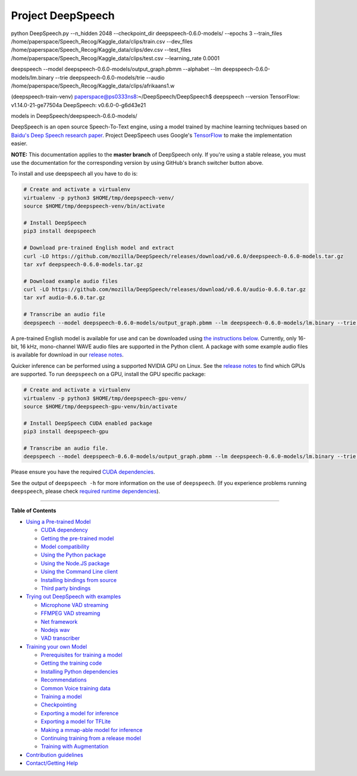 Project DeepSpeech
==================

python DeepSpeech.py --n_hidden 2048 --checkpoint_dir deepspeech-0.6.0-models/ --epochs 3 --train_files /home/paperspace/Speech_Recog/Kaggle_data/clips/train.csv --dev_files /home/paperspace/Speech_Recog/Kaggle_data/clips/dev.csv --test_files /home/paperspace/Speech_Recog/Kaggle_data/clips/test.csv --learning_rate 0.0001


deepspeech --model deepspeech-0.6.0-models/output_graph.pbmm --alphabet --lm deepspeech-0.6.0-models/lm.binary --trie deepspeech-0.6.0-models/trie --audio /home/paperspace/Speech_Recog/Kaggle_data/clips/afrikaans1.w



(deepspeech-train-venv) paperspace@ps0333ns8:~/DeepSpeech/DeepSpeech$ deepspeech --version                                                                   TensorFlow: v1.14.0-21-ge77504a                                                                                                                              DeepSpeech: v0.6.0-0-g6d43e21                                                                                                                                

models in DeepSpeech/deepspeech-0.6.0-models/    

.. image:: https://readthedocs.org/projects/deepspeech/badge/?version=latest
   :target: http://deepspeech.readthedocs.io/?badge=latest
   :alt: Documentation


.. image:: https://community-tc.services.mozilla.com/api/github/v1/repository/mozilla/DeepSpeech/master/badge.svg
   :target: https://community-tc.services.mozilla.com/api/github/v1/repository/mozilla/DeepSpeech/master/latest
   :alt: Task Status


DeepSpeech is an open source Speech-To-Text engine, using a model trained by machine learning techniques based on `Baidu's Deep Speech research paper <https://arxiv.org/abs/1412.5567>`_. Project DeepSpeech uses Google's `TensorFlow <https://www.tensorflow.org/>`_ to make the implementation easier.

**NOTE:** This documentation applies to the **master branch** of DeepSpeech only. If you're using a stable release, you must use the documentation for the corresponding version by using GitHub's branch switcher button above.

To install and use deepspeech all you have to do is:

.. code-block:: bash

   # Create and activate a virtualenv
   virtualenv -p python3 $HOME/tmp/deepspeech-venv/
   source $HOME/tmp/deepspeech-venv/bin/activate

   # Install DeepSpeech
   pip3 install deepspeech

   # Download pre-trained English model and extract
   curl -LO https://github.com/mozilla/DeepSpeech/releases/download/v0.6.0/deepspeech-0.6.0-models.tar.gz
   tar xvf deepspeech-0.6.0-models.tar.gz

   # Download example audio files
   curl -LO https://github.com/mozilla/DeepSpeech/releases/download/v0.6.0/audio-0.6.0.tar.gz
   tar xvf audio-0.6.0.tar.gz

   # Transcribe an audio file
   deepspeech --model deepspeech-0.6.0-models/output_graph.pbmm --lm deepspeech-0.6.0-models/lm.binary --trie deepspeech-0.6.0-models/trie --audio audio/2830-3980-0043.wav

A pre-trained English model is available for use and can be downloaded using `the instructions below <USING.rst#using-a-pre-trained-model>`_. Currently, only 16-bit, 16 kHz, mono-channel WAVE audio files are supported in the Python client. A package with some example audio files is available for download in our `release notes <https://github.com/mozilla/DeepSpeech/releases/latest>`_.

Quicker inference can be performed using a supported NVIDIA GPU on Linux. See the `release notes <https://github.com/mozilla/DeepSpeech/releases/latest>`_ to find which GPUs are supported. To run ``deepspeech`` on a GPU, install the GPU specific package:

.. code-block:: bash

   # Create and activate a virtualenv
   virtualenv -p python3 $HOME/tmp/deepspeech-gpu-venv/
   source $HOME/tmp/deepspeech-gpu-venv/bin/activate

   # Install DeepSpeech CUDA enabled package
   pip3 install deepspeech-gpu

   # Transcribe an audio file.
   deepspeech --model deepspeech-0.6.0-models/output_graph.pbmm --lm deepspeech-0.6.0-models/lm.binary --trie deepspeech-0.6.0-models/trie --audio audio/2830-3980-0043.wav

Please ensure you have the required `CUDA dependencies <USING.rst#cuda-dependency>`_.

See the output of ``deepspeech -h`` for more information on the use of ``deepspeech``. (If you experience problems running ``deepspeech``\ , please check `required runtime dependencies <native_client/README.rst#required-dependencies>`_\ ).

----

**Table of Contents**
  
* `Using a Pre-trained Model <USING.rst#using-a-pre-trained-model>`_

  * `CUDA dependency <USING.rst#cuda-dependency>`_
  * `Getting the pre-trained model <USING.rst#getting-the-pre-trained-model>`_
  * `Model compatibility <USING.rst#model-compatibility>`_
  * `Using the Python package <USING.rst#using-the-python-package>`_
  * `Using the Node.JS package <USING.rst#using-the-nodejs-package>`_
  * `Using the Command Line client <USING.rst#using-the-command-line-client>`_
  * `Installing bindings from source <USING.rst#installing-bindings-from-source>`_
  * `Third party bindings <USING.rst#third-party-bindings>`_


* `Trying out DeepSpeech with examples <examples/README.rst>`_

  * `Microphone VAD streaming  <examples/mic_vad_streaming/README.rst>`_
  
  * `FFMPEG VAD streaming  <examples/ffmpeg_vad_streaming/README.rst>`_
  
  * `Net framework  <examples/net_framework/README.rst>`_
  
  * `Nodejs wav  <examples/nodejs_wav/README.rst>`_
  
  * `VAD transcriber  <examples/vad_transcriber/README.rst>`_
  
* `Training your own Model <TRAINING.rst#training-your-own-model>`_

  * `Prerequisites for training a model <TRAINING.rst#prerequisites-for-training-a-model>`_
  * `Getting the training code <TRAINING.rst#getting-the-training-code>`_
  * `Installing Python dependencies <TRAINING.rst#installing-python-dependencies>`_
  * `Recommendations <TRAINING.rst#recommendations>`_
  * `Common Voice training data <TRAINING.rst#common-voice-training-data>`_
  * `Training a model <TRAINING.rst#training-a-model>`_
  * `Checkpointing <TRAINING.rst#checkpointing>`_
  * `Exporting a model for inference <TRAINING.rst#exporting-a-model-for-inference>`_
  * `Exporting a model for TFLite <TRAINING.rst#exporting-a-model-for-tflite>`_
  * `Making a mmap-able model for inference <TRAINING.rst#making-a-mmap-able-model-for-inference>`_
  * `Continuing training from a release model <TRAINING.rst#continuing-training-from-a-release-model>`_
  * `Training with Augmentation <TRAINING.rst#training-with-augmentation>`_

* `Contribution guidelines <CONTRIBUTING.rst>`_
* `Contact/Getting Help <SUPPORT.rst>`_
